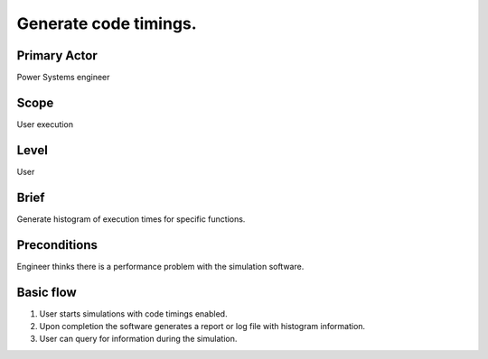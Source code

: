 
Generate code timings.
**********************

Primary Actor
=============
Power Systems engineer

Scope
=====
User execution

Level
=====
User

Brief
=====
Generate histogram of execution times for specific functions.

Preconditions
=============
Engineer thinks there is a performance problem with the simulation software.

Basic flow
==========
#. User starts simulations with code timings enabled.
#. Upon completion the software generates a report or log file with histogram
   information.
#. User can query for information during the simulation.
